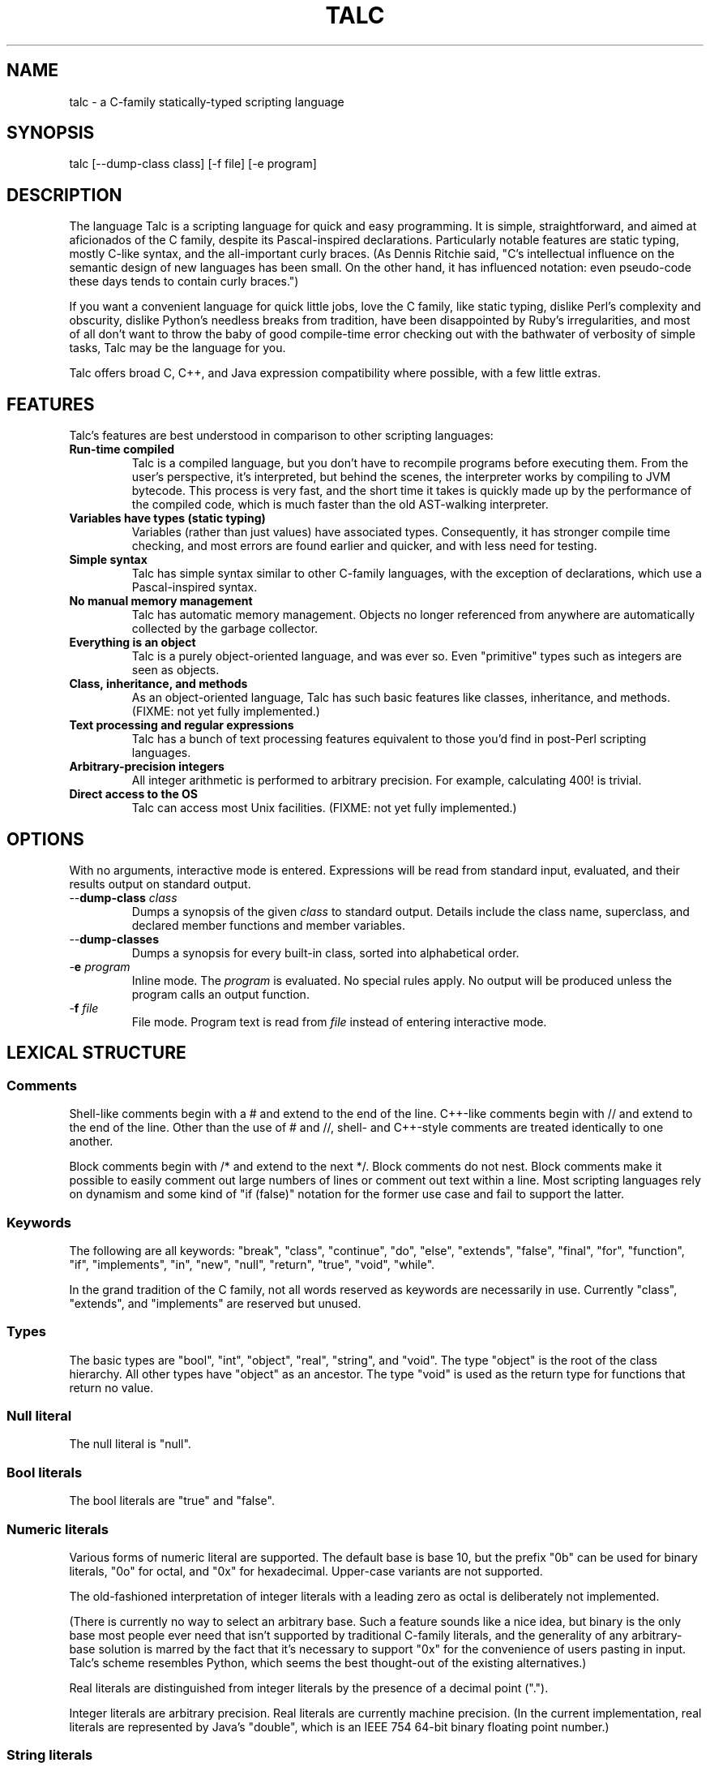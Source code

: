 .TH TALC 1
.SH NAME
talc \- a C-family statically-typed scripting language
.SH SYNOPSIS
talc [--dump-class class] [-f file] [-e program]
.SH DESCRIPTION
The language Talc is a scripting language for quick and easy programming. It is simple, straightforward, and aimed at aficionados of the C family, despite its Pascal-inspired declarations. Particularly notable features are static typing, mostly C-like syntax, and the all-important curly braces. (As Dennis Ritchie said, "C's intellectual influence on the semantic design of new languages has been small. On the other hand, it has influenced notation: even pseudo-code these days tends to contain curly braces.")

If you want a convenient language for quick little jobs, love the C family, like static typing, dislike Perl's complexity and obscurity, dislike Python's needless breaks from tradition, have been disappointed by Ruby's irregularities, and most of all don't want to throw the baby of good compile-time error checking out with the bathwater of verbosity of simple tasks, Talc may be the language for you.

Talc offers broad C, C++, and Java expression compatibility where possible, with a few little extras.
.SH FEATURES
Talc's features are best understood in comparison to other scripting languages:
.TP
.B "Run-time compiled"
Talc is a compiled language, but you don't have to recompile programs before executing them. From the user's perspective, it's interpreted, but behind the scenes, the interpreter works by compiling to JVM bytecode. This process is very fast, and the short time it takes is quickly made up by the performance of the compiled code, which is much faster than the old AST-walking interpreter.
.TP
.B "Variables have types (static typing)"
Variables (rather than just values) have associated types. Consequently, it has stronger compile time checking, and most errors are found earlier and quicker, and with less need for testing.
.TP
.B "Simple syntax"
Talc has simple syntax similar to other C-family languages, with the exception of declarations, which use a Pascal-inspired syntax.
.TP
.B "No manual memory management"
Talc has automatic memory management. Objects no longer referenced from anywhere are automatically collected by the garbage collector.
.TP
.B "Everything is an object"
Talc is a purely object-oriented language, and was ever so. Even "primitive" types such as integers are seen as objects.
.TP
.B "Class, inheritance, and methods"
As an object-oriented language, Talc has such basic features like classes, inheritance, and methods. (FIXME: not yet fully implemented.)
.TP
.B "Text processing and regular expressions"
Talc has a bunch of text processing features equivalent to those you'd find in post-Perl scripting languages.
.TP
.B "Arbitrary-precision integers"
All integer arithmetic is performed to arbitrary precision. For example, calculating 400! is trivial.
.TP
.B "Direct access to the OS"
Talc can access most Unix facilities. (FIXME: not yet fully implemented.)
.SH OPTIONS
With no arguments, interactive mode is entered. Expressions will be read from standard input, evaluated, and their results output on standard output.
.TP
\-\-\fBdump\-class\fR \fIclass\fR
Dumps a synopsis of the given \fIclass\fR to standard output.
Details include the class name, superclass, and declared member functions and member variables.
.TP
\-\-\fBdump\-classes\fR
Dumps a synopsis for every built-in class, sorted into alphabetical order.
.TP
\-\fBe\fR \fIprogram\fR
Inline mode.
The \fIprogram\fR is evaluated.
No special rules apply.
No output will be produced unless the program calls an output function.
.TP
\-\fBf\fR \fIfile\fR
File mode.
Program text is read from \fIfile\fR instead of entering interactive mode.
.SH LEXICAL STRUCTURE
.SS Comments
Shell-like comments begin with a # and extend to the end of the line. C++-like comments begin with // and extend to the end of the line. Other than the use of # and //, shell\- and C++\-style comments are treated identically to one another.

Block comments begin with /* and extend to the next */. Block comments do not nest. Block comments make it possible to easily comment out large numbers of lines or comment out text within a line. Most scripting languages rely on dynamism and some kind of "if (false)" notation for the former use case and fail to support the latter.

.SS Keywords
The following are all keywords: "break", "class", "continue", "do", "else", "extends", "false", "final", "for", "function", "if", "implements", "in", "new", "null", "return", "true", "void", "while".

In the grand tradition of the C family, not all words reserved as keywords are necessarily in use. Currently "class", "extends", and "implements" are reserved but unused.
.SS Types
The basic types are "bool", "int", "object", "real", "string", and "void". The type "object" is the root of the class hierarchy. All other types have "object" as an ancestor. The type "void" is used as the return type for functions that return no value.
.SS Null literal
The null literal is "null".
.SS Bool literals
The bool literals are "true" and "false".
.SS Numeric literals
Various forms of numeric literal are supported. The default base is base 10, but the prefix "0b" can be used for binary literals, "0o" for octal, and "0x" for hexadecimal. Upper-case variants are not supported.

The old-fashioned interpretation of integer literals with a leading zero as octal is deliberately not implemented.

(There is currently no way to select an arbitrary base. Such a feature sounds like a nice idea, but binary is the only base most people ever need that isn't supported by traditional C-family literals, and the generality of any arbitrary-base solution is marred by the fact that it's necessary to support "0x" for the convenience of users pasting in input. Talc's scheme resembles Python, which seems the best thought-out of the existing alternatives.)

Real literals are distinguished from integer literals by the presence of a decimal point (".").

Integer literals are arbitrary precision. Real literals are currently machine precision. (In the current implementation, real literals are represented by Java's "double", which is an IEEE 754 64-bit binary floating point number.)
.SS String literals
String literals are surrounded by single quotes 'like this' or double quotes "like this". There is no difference between the two kinds of string: they are provided merely as a convenience. Use ' if your string contains ", use " if your string contains ', and use " if you've no reason to choose between the two.

The common escape characters "\\b", "\\e", "\\f", "\\n", "\\r", and "\\t" are supported and translated into ASCII backspace, ESC, form-feed, newline, carriage return, and tab respectively. The characters ", ', and \\ may also be escaped to stand for themselves. Unicode escapes of the form "\\uXXXX" where each X represents a hex digit are also supported. An attempt to escape any other character is an error.

Raw string literals are prefixed by a commercial at, @'like this' or @"like this". Backslash escape sequences are disabled in raw string literals, allowing convenient writing of otherwise awkward strings:
.nf
.sp
  path := @"c:\\windows\\paths\\";

  pattern := @"regular\\s+expressions";

  hint := @"embed double quotes like ""this""";
  easier := 'embed double quotes like "this"';
.sp
.fi
Raw string literals are of type "string", the same as normal string literals.
.SS List literals
List literals are comma-separated lists of zero or more expressions enclosed in square brackets. They have a type corresponding to a list of the type furthest from object to which all expressions are assignable:
.nf
.sp
  [ 0xcafebabe, 0xdeadbeef ]  # has type list<int>

  [ "monkey", "head" ]        # has type list<string>

  [ 1, "infinite loop" ]      # has type list<object>

  word_bag:list<string> = []; # special case, assignable to any list
.sp
.fi
As shown, the empty list is denoted [].
.SS Identifiers
Identifiers are taken from the same set as Java identifiers.
.SS Separators
The following are all separators: ":", ";", ",", ".", "(", ")", "{", "}", "[", "]".
.SS Operators
The following are all operators: "!" (prefix logical negation, postfix factorial), "-" (unary numeric negation or binary subtraction), "++", "--", "+" (numeric addition or string concatenation), "*", "**" (exponentiation), "/", "%", "<", "<=", "<<", ">", ">=", ">>", "=", "==", "!=", "&", "&&", "|", "||", "^", "~" (unary bitwise negation).

Binary operators require the types of both operands to be the same. The type of the result is the same as the type of the operands, except for relational operators, whose result is always bool. (So dividing a real by a real, for example, gives a real; dividing an int by an int gives an int, and it's not possible to divide a real by an int or an int by a real without explicitly converting one or the other to disambiguate.)

The operators "%", "<<", ">>", "&", "~", "|", "^", and "!" (postfix factorial) only operate on type int.

The operators "!" (prefix logical negation), "&&", and "||" only operate on type bool.

There are also the following compound assignment operators: "+=", "-=", "*=", "**=", "/=", "%=", "<<=", ">>=", "&=", "|=", "^=", with the usual C-family interpretation where "a op= b" is equivalent to "a = a op b".

There are also the array operators "[]" and "[]=" for array indexing and array assignment respectively. An expression such as "puts(a[i])" is translated into "puts(a.__get_item__(i))", while "a[i] = f()" is translated into "a.__set_item__(i, f())".

You can create new instances of classes with the "new" operator.

FIXME: detail operator precedence.
.SH SYNTAX
.SS Blocks
A block is a sequence of statements surrounded by braces such as:
.nf
.sp
  {
    print("hello");
    print(" ");
    print("world\\n");
  }
.sp
.fi
A block is executed by executing each statement in order from first to last, though some statements may terminate the execution of the block.

Many languages treat statements and blocks interchangeably. When this documentation says "block", though, a simple statement is not acceptable. Statements such as "if" and "while", for example, always require blocks.
.SS Variable definitions
A variable definition declares one local variable and gives it an initial value:
.nf
.sp
  n: int = 0;
.sp
.fi
If the keyword "final" appears before the type, the variable may not be reassigned:
.nf
.sp
  PI: final real = 3.14;
  PI = 3.0; # compile-time error
.sp
.fi
Types are either simple types such as "object" or "int", or instantiated parametric types such as "list<string>". There is no separate array type.

As a shorthand, the type may be omitted, in which case the type is taken to be the exact type of the initializer expression. For example:
.nf
.sp
  i := 0;               # implicitly i:int
  r := 0.0;             # implicitly r:real
  s := "hello, world!"; # implicitly s:string
  lines := s.split("\n"); # implicitly lines:list<string>
.sp
.fi
Note that although the ":" and "=" are two separate tokens, it's conventional not to add whitespace between them.

The type inference seen here has nothing to do with the unsafe implicit type conversions you see in other scripting languages.

Although ":=" reduces the amount of keyboarding, the program remains every bit as statically-typed as it would have been with an explicit type. It is recommended that you still use explicit types in cases where the inferred type isn't obvious, or where an explicit type seems to function as documentation. (The most important case is where the initializer is "null", but the inferred type of "object" probably wouldn't be sufficient there anyway.)

As proof that this isn't unsafe, note that the usual case where you can't use the inferred type is when you actually want a \fBless\fR specific type than would be inferred, such as "o: object = 123", which would otherwise give "o" type "int".
.SS Function definitions
A function definition looks like this:
.nf
.sp
  function nCr(n: int, r: int) : int {
    return n!/(k! * (n-k)!);
  }
.sp
.fi
The keyword "function" followed by the function name introduces each definition. A parenthesized comma-separated list of parameter declarations follows. Finally comes a colon and the return type followed by a block for the function's body.
.SS Function calls
A function call looks like this:
.nf
.sp
    nCr(5, 6);
.sp
.fi
A call to a member function looks like this:
.nf
.sp
    i.to_s();
.sp
.fi
Note that in the rare case where the variable "i" is replaced by a numeric literal, it is necessary to enclose the literal in parentheses or insert a space before the "." to avoid misinterpretation as a malformed real literal.
.SS Class definitions
A class definition looks like this:
.nf
.sp
  class Point {
    x: int = 0;
    y: int = 0;

    function Point(x0: int, y0: int) : Point {
      x = x0;
      y = y0;
    }

    function to_s() : string {
      return "(" + x.to_s() + "," + y.to_s() + ")";
    }
  }
.sp
.fi
The body of a class definition contains zero or more variable definitions mixed with zero or more function definitions. A function with the same name and return type as the class is the constructor, invoked by the "new" operator to initialize new instances.
.SS Empty statements
The empty statement (";") does nothing.
.SS Expression statements
An expression can be converted to a statement by following it with a semicolon (";").
.SS If statements
An "if" statement is a sequence of guard expressions with associated blocks. The first guard expression which evaluates to true will have its associated block executed. If no guard expression evaluates to true but an "else" block is present, that block will be executed instead.
.nf
.sp
  if (n == 0) {
    return "zero";
  } else if (n == 1) {
    return "one";
  } else {
    return "many";
  }
.sp
.fi
All guard expressions must be of type bool or a compile-time error results.
.SS While loops
A "while" loop executes an expression and a block repeatedly until the expression evaluates to false. The block will not be executed if the expression is false the first time it is evaluated.
.nf
.sp
  n: int = 0;
  while (n < 5) {
    puts(n);
    ++n;
  }
.sp
.fi
The expression must be of type bool or a compile-time error results.
.SS Do loops
A "do" loop executes a block and an expression repeatedly until the expression evaluates to false. The block will always be executed at least once.
.nf
.sp
  n: int = 0;
  do {
    puts(n);
    ++n;
  } while (n < 5);
.sp
.fi
The expression must be of type bool or a compile-time error results.
.SS For loops
A "for" loop initializes a variable local to the statement before executing a continuation expression, a block, and an update expression until the continuation expression evaluates to false. The continuation expression must be of type bool or a compile-time error results. The update expression can be of any type.
.nf
.sp
  for (n: int = 0; n < 5; ++n) {
    puts(n);
  }
.sp
.fi
Note that the initializer is more restricted than in most similar languages, though this restriction may be lifted in future.
.SS For-each loops
A for-each loop iterates over a collection, evaluating a block once for each value in the collection. For example:
.nf
.sp
  # Iterate over the values in the collection:
  for (w in [ "hello", "world" ]) {
    puts(s);
  }

  # Iterate over the keys, value pairs in the collection:
  for (i, w in [ "hello", "world" ]) {
    puts(i, " : ", s);
  }
.sp
.fi
The expression must be of a collection type. The for-each loop has one or two loop variable names declared. If it has one, it is given the value type of the collection. If it has two, the first is given the key type of the collection and the second the value type. It is not possible to specify explicit types, nor to reverse the order of declaration.

A more Java-like syntax using a ":" instead of the "in" keyword isn't possible because of the ambiguity with an explicit type declaration. Talc initially used ";" (following the D language) but it looked strange, looked overly similar to the normal for loop, and was surprisingly hard to remember. A "foreach" keyword was considered (both in conjunction with ":" and "in"), but rejected as not being a real word. Though in some ways that's an ideal property for something as disruptive as a keyword.
.SS Break statements
A "break" statement transfers control out of the innermost enclosing "do", "for", or "while" statement.
.SS Continue statements
A "continue" statement transfers control to the loop-continuation test of the innermost enclosing "do", "for", or "while" statement.
.SS Return statements
A "return" statement returns control to the invoker of a function. If the enclosing function has return type "void", supplying a non-void expression to the "return" statement will result in a compile-time error. Otherwise, omitting an expression or providing an expression of an inappropriate type will result in compile-time errors.
.SH "BUILT-IN FUNCTIONALITY"
Talc has a wide range of built-in functionality.
.SS Built-in variables
There are a few global variables:
.TP
.B ARGV0: final string
The name of the invoked script.
.TP
.B ARGS: final list<string>
The arguments to the script. Arguments to Talc itself aren't visible to the script.
.TP
.B FILE_SEPARATOR: final string
The underlying platform's native filename component separator. (On Unix, this is "/"; Windows uses "\\".)
.TP
.B PATH_SEPARATOR: final string
The underlying platform's native PATH component separator. (On Unix, this is ":"; Windows uses ";".)
.SS Built-in functions
There are a handful of global functions:
.TP
.B backquote(command: string) : string
Captures the output of the given command as a string.
.TP
.B exit(status: int) : void
Exits the running program, reporting the given status to the parent process.
.TP
.B getenv(name: string) : string
Returns the value of the given environment variable, or null.
.TP
.B gets() : string
Returns the next line from stdin, or null if there's an error or no more input.
.TP
.B print(...) : void
The "print" function is special; it takes an arbitrary number of arguments of arbitrary types, converts each one to a string and outputs it to stdout. It is not currently possible to write such functions in the language itself.

Note that, although you can use string concatenation to prepare text for output, providing multiple arguments to "print" is an alternative that may be more convenient and/or more efficient. Compare:
.nf
.sp
  print("value" + v.to_s());
.sp
.fi
to:
.nf
.sp
  print("value", v);
.sp
.fi
for example.
.TP
.B puts(...) : void
Like "print", but appends a newline.
.TP
.B shell(command: string) : int
Executes the given command in a subshell. Returns the return status of the command, or -1 if it was unable to start the command.
.TP
.B system(command: list<string>) : int
Executes the given command, specified as a list containing the program name and its arguments. Returns the return status of the command, or -1 if it was unable to start the command.
.SS Built-in classes
Talc has relatively few built-in classes. Few enough that we can reasonably comfortably summarize them all here.

bool : object

file : object
  append(content: string) : void
  exists() : bool
  file(filename: string) : file
  is_directory() : bool
  is_executable() : bool
  mkdir() : bool
  mkdir_p() : bool
  read() : string
  read_lines() : list<string>
  realpath() : file
  write(content: string) : void

int : object
  abs() : int
  signum() : int
  to_base(base: int) : string
  to_char() : string
  to_i() : int
  to_r() : real

list<T> : object
  __get_item__(index: int) : T
  __set_item__(index: int, value: T) : T
  add_all(others: list<T>) : list<T>
  clear() : list<T>
  contains(value: T) : bool
  is_empty() : bool
  join(separator: string) : string
  length() : int
  list() : list<T>
  peek_back() : T
  peek_front() : T
  pop_back() : T
  pop_front() : T
  push_back(value: T) : list<T>
  push_front(value: T) : list<T>
  remove_all(others: list<T>) : list<T>
  remove_at(index: int) : list<T>
  remove_first(value: T) : bool
  reverse() : list<T>
  sort() : list<T>
  to_s() : string
  uniq() : list<T>

map<K,V> : object
  __get_item__(key: K) : V
  __set_item__(key: K, value: V) : V
  clear() : map<K,V>
  has_key(key: K) : bool
  has_value(value: V) : bool
  keys() : list<K>
  length() : int
  map() : map<K,V>
  remove(key: K) : map<K,V>
  values() : list<V>

match : object
  group(n: int) : string

object
  to_s() : string

real : object
  abs() : real
  log(base: real) : real
  log10() : real
  logE() : real
  signum() : real
  sqrt() : real
  to_i() : int
  to_r() : real

string : object
  contains(substring: string) : bool
  ends_with(suffix: string) : bool
  escape_html() : string
  gsub(pattern: string, replacement: string) : string
  lc() : string
  lc_first() : string
  length() : int
  match(pattern: string) : match
  replace(old: string, new: string) : string
  split(pattern: string) : list<string>
  starts_with(prefix: string) : bool
  sub(pattern: string, replacement: string) : string
  to_i() : int
  to_r() : real
  trim() : string
  uc() : string
  uc_first() : string

This output was produced by the command "talc --dump-classes".
.SH CONVENTIONS AND IDIOMS
Talc scripts that are runnable as applications in their own right should have no extension.
Talc scripts meant for inclusion in other scripts, or not for end-user consumption should use the ".talc" extension.

Class and function names are all lower-case, with _ to separate words.

Two-space indentation is recommended. No space is used between the ":" and "=" in an inferred-type variable definition ("i := 0", for example). The ":" in an explicitly-typed definition or a parameter declaration has no space before it and a single space after it ("i: int", for example).

In a class definition, all fields are listed first, followed by the constructor, followed by all other methods in alphabetical order.

The functions "to_i", "to_r", and "to_s" are provided by all classes that can be converted to "int", "real", and "string" respectively.

The ability to define local variables inside conditional expressions and the shorthand form of variable definition provide the line-matching idiom:
.nf
.sp
for (line:string in lines) {
  # Most verbose (but not by much).
  # Necessary if you need access to the match outside of the "if".
  m:match := null;
  if ((m = line.match(@"\\s*function\\s+(\\S+)\\s*\\((.*)\\)\\s*")) != null) {
    name:string = m.group(1);
    arguments:string = m.group(2);
  }

  # Less verbose unless you have a lot of patterns to match against.
  if ((m:match = line.match(@"\\s*function\\s+(\\S+)\\s*\\((.*)\\)\\s*")) != null) {
    # As before.
  }

  # Least verbose unless you have a lot of patterns to match against.
  if ((m := line.match(@"\\s*function\\s+(\\S+)\\s*\\((.*)\\)\\s*")) != null) {
    # As before.
  }
}
.sp
.fi
None of this is enforced (or is likely to be enforced), but will to help keep your code looking like everyone else's.
.SH PHILOSOPHY
Talc arose out of dissatisfaction with existing scripting languages, in particular with their lack of adherence to the following principles:

* It's better to catch errors before execution begins. (Hence, static typing is your friend.)

* You shouldn't pay in linguistic complexity for power you don't use. (Hence, dynamism shouldn't be the default.)

* You shouldn't pay in library complexity for power you don't use. (Hence, the core library should be more focused on making common tasks easy than on making uncommon tasks possible.)

* A statically-typed library is a library with fewer places for gotchas to hide; you can look at a method's signature and have a good idea of how it'll behave, without worrying that some inputs will cause results of a completely different type (as in Ruby). (Hence, a library should be statically-typed and avoid special cases.)

* A conservative language can still be a good language, because the parts are well-tested and familiar to users, even if the combination isn't. An ill-conceived feature, or unfortunate combination of features, can become a long-lived albatross. (Hence, think hard before inflicting something truly novel on people.)

* Readability is all-important. Discouraging excessive cleverness/obscurity is helpful when we have to work together, as we often do. (Hence, aim for a small, regular grammar and a small, regular vocabulary.)

* Working with others and collective code ownership is easier if everyone has the same style. It's hard to avoid More Than One Way To Do It, but it's helpful when a language and library favors one style over all others. (Hence, the differences between beginner and expert code should be high-level algorithmic differences, rather than superficial idiomatic differences.)

* The reduced amount of keyboarding is more responsible for the comfortableness of scripting languages than the reduced amount of type information and compile-time checking. Not repeating yourself also improves correctness, readability, and maintainability. (Hence, language features such as ":=" and for-each loops are important in increasing comfort without sacrifice.)

* You can't please all the people all the time. Worse, trying to do so ends up pleasing no-one. (Hence, Perl, Python, and Ruby aren't so much the competition as alternative lifestyle choices, interesting only when they provide useful precedent.)
.SH BUGS
Talc is not yet ready for production use.

It would be nice if the interactive interface saved its readline history somewhere. Also, we should offer custom tab-completion for functions and variables.
.SS LANGUAGE CHANGES/EXTENSIONS UNDER CONSIDERATION
A shorthand "function f() { ... }" for void functions, instead of "function f() : void { ... }".

Losing the "function" keyword completely. As long as you have to write the parentheses for empty formal argument lists, functions and variables aren't ambiguous because at any given scope, only one or the other is valid. "function" is potentially useful for expressing function types, such as the first argument to a functional "map", for example.

It might also be useful to support both "mod" and and "rem", though the likely confusion inherent in the fact that % is actually "rem" but generally called mod speaks against this. VHDL users report that the "mod"/"rem" distinction isn't very useful, but they're unlikely to be using signed values in the first place.
.SH "REPORTING BUGS"
Report bugs at <http://code.google.com/p/talc/issues/list>.
.SH COPYRIGHT
Copyright \(co 2007-2008 Elliott Hughes.
Parts copyright \(co 2000-2007 INRIA, France Telecom.
.br

Talc is free software; you can redistribute it and/or modify
it under the terms of the GNU General Public License as published by
the Free Software Foundation; either version 3 of the License, or
(at your option) any later version.

Talc is distributed in the hope that it will be useful,
but WITHOUT ANY WARRANTY; without even the implied warranty of
MERCHANTABILITY or FITNESS FOR A PARTICULAR PURPOSE.  See the
GNU General Public License for more details.

You should have received a copy of the GNU General Public License
along with this program.  If not, see <http://www.gnu.org/licenses/>.
